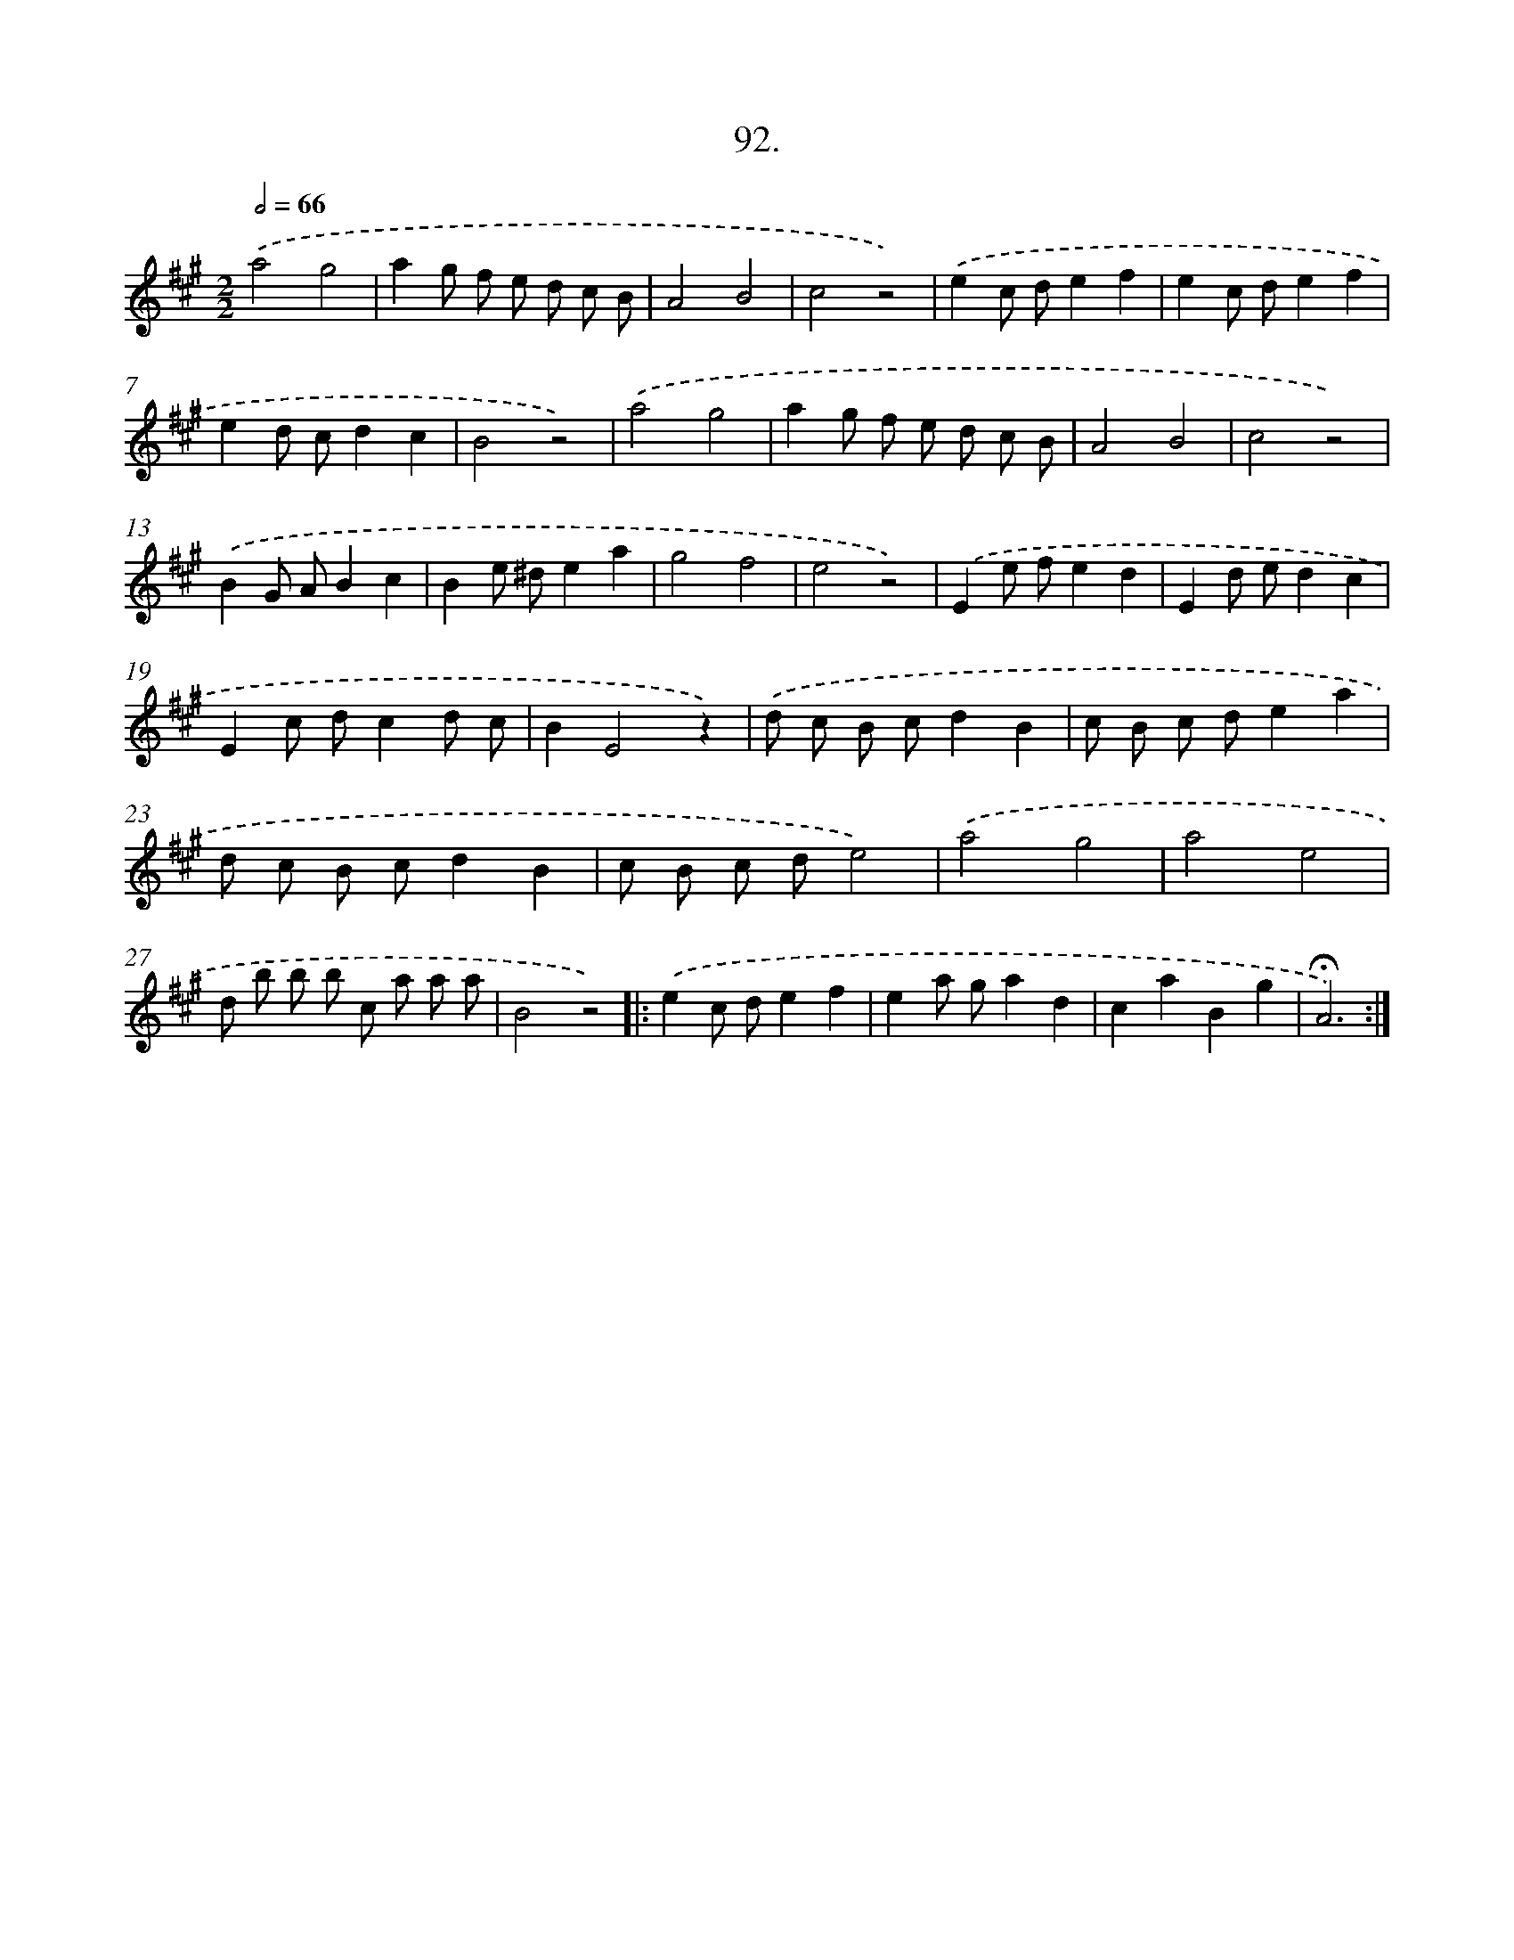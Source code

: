 X: 14410
T: 92.
%%abc-version 2.0
%%abcx-abcm2ps-target-version 5.9.1 (29 Sep 2008)
%%abc-creator hum2abc beta
%%abcx-conversion-date 2018/11/01 14:37:44
%%humdrum-veritas 1917232567
%%humdrum-veritas-data 2865015021
%%continueall 1
%%barnumbers 0
L: 1/8
M: 2/2
Q: 1/2=66
K: A clef=treble
.('a4g4 |
a2g f e d c B |
A4B4 |
c4z4) |
.('e2c de2f2 |
e2c de2f2 |
e2d cd2c2 |
B4z4) |
.('a4g4 |
a2g f e d c B |
A4B4 |
c4z4) |
.('B2G AB2c2 |
B2e ^de2a2 |
g4f4 |
e4z4) |
.('E2e fe2d2 |
E2d ed2c2 |
E2c dc2d c |
B2E4z2) |
.('d c B cd2B2 |
c B c de2a2 |
d c B cd2B2 |
c B c de4) |
.('a4g4 |
a4e4 |
d b b b c a a a |
B4z4) ]|:
.('e2c de2f2 |
e2a ga2d2 |
c2a2B2g2 |
!fermata!A6) :|]
